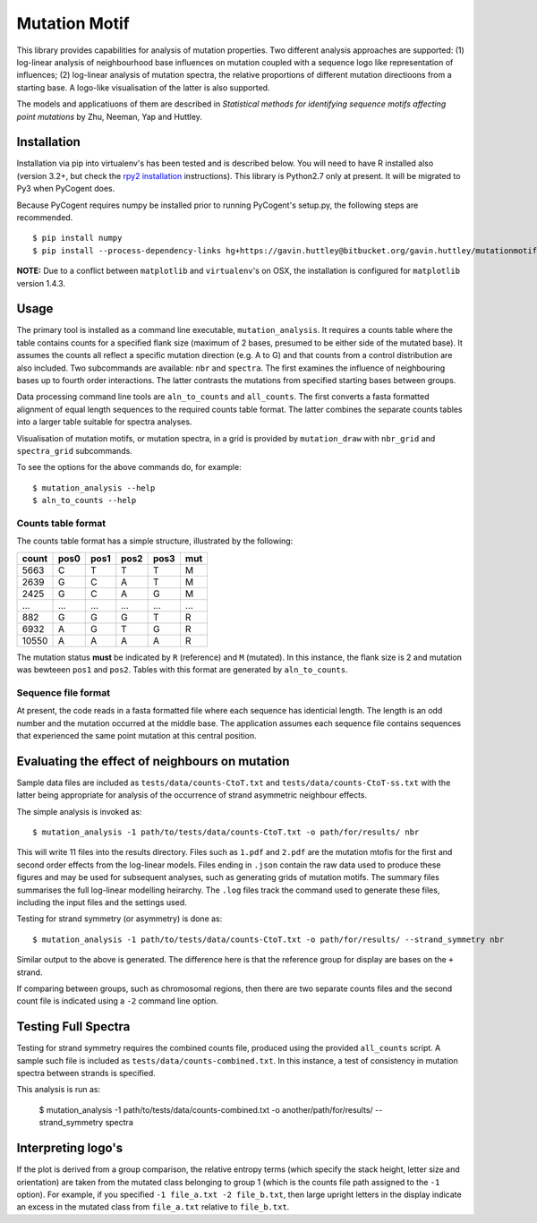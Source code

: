 ##############
Mutation Motif
##############

This library provides capabilities for analysis of mutation properties. Two different analysis approaches are supported: (1) log-linear analysis of neighbourhood base influences on mutation coupled with a sequence logo like representation of influences; (2) log-linear analysis of mutation spectra, the relative proportions of different mutation directioons from a starting base. A logo-like visualisation of the latter is also supported.

The models and applicatiuons of them are described in *Statistical methods for identifying sequence motifs affecting point mutations* by Zhu, Neeman, Yap and Huttley.

************
Installation
************

Installation via pip into virtualenv's has been tested and is described below. You will need to have R installed also (version 3.2+, but check the `rpy2 installation`_ instructions). This library is Python2.7 only at present. It will be migrated to Py3 when PyCogent does.

Because PyCogent requires numpy be installed prior to running PyCogent's setup.py, the following steps are recommended.

::

    $ pip install numpy
    $ pip install --process-dependency-links hg+https://gavin.huttley@bitbucket.org/gavin.huttley/mutationmotif
    
**NOTE:** Due to a conflict between ``matplotlib`` and ``virtualenv``'s on OSX, the installation is configured for ``matplotlib`` version 1.4.3.


.. _`rpy2 installation`: http://rpy2.readthedocs.io/en/version_2.8.x/overview.html#installation

*****
Usage
*****

The primary tool is installed as a command line executable, ``mutation_analysis``. It requires a counts table where the table contains counts for a specified flank size (maximum of 2 bases, presumed to be either side of the mutated base). It assumes the counts all reflect a specific mutation direction (e.g. A to G) and that counts from a control distribution are also included. Two subcommands are available: ``nbr`` and ``spectra``. The first examines the influence of neighbouring bases up to fourth order interactions. The latter contrasts the mutations from specified starting bases between groups.

Data processing command line tools are ``aln_to_counts`` and ``all_counts``. The first converts a fasta formatted alignment of equal length sequences to the required counts table format. The latter combines the separate counts tables into a larger table suitable for spectra analyses.

Visualisation of mutation motifs, or mutation spectra, in a grid is provided by ``mutation_draw`` with ``nbr_grid`` and ``spectra_grid`` subcommands.

To see the options for the above commands do, for example::

    $ mutation_analysis --help
    $ aln_to_counts --help

Counts table format
===================

The counts table format has a simple structure, illustrated by the following:

.. csv-table::
    :header: count,pos0,pos1,pos2,pos3,mut
    
    5663, C, T, T, T, M
    2639, G, C, A, T, M
    2425, G, C, A, G, M
    ...,...,...,...,...,...
    882, G, G, G, T, R
    6932, A, G, T, G, R
    10550, A, A, A, A, R
    
The mutation status **must** be indicated by ``R`` (reference) and ``M`` (mutated). In this instance, the flank size is 2 and mutation was bewteeen ``pos1`` and ``pos2``. Tables with this format are generated by ``aln_to_counts``.

Sequence file format
====================

At present, the code reads in a fasta formatted file where each sequence has identicial length. The length is an odd number and the mutation occurred at the middle base. The application assumes each sequence file contains sequences that experienced the same point mutation at this central position.

***********************************************
Evaluating the effect of neighbours on mutation
***********************************************

Sample data files are included as ``tests/data/counts-CtoT.txt`` and ``tests/data/counts-CtoT-ss.txt`` with the latter being appropriate for analysis of the occurrence of strand asymmetric neighbour effects.

The simple analysis is invoked as::
    
    $ mutation_analysis -1 path/to/tests/data/counts-CtoT.txt -o path/for/results/ nbr

This will write 11 files into the results directory. Files such as ``1.pdf`` and ``2.pdf`` are the mutation mtofis for the first and second order effects from the log-linear models. Files ending in ``.json`` contain the raw data used to produce these figures and may be used for subsequent analyses, such as generating grids of mutation motifs. The summary files summarises the full log-linear modelling heirarchy. The ``.log`` files track the command used to generate these files, including the input files and the settings used.

Testing for strand symmetry (or asymmetry) is done as::
    
    $ mutation_analysis -1 path/to/tests/data/counts-CtoT.txt -o path/for/results/ --strand_symmetry nbr

Similar output to the above is generated. The difference here is that the reference group for display are bases on the ``+`` strand.

If comparing between groups, such as chromosomal regions, then there are two separate counts files and the second count file is indicated using a ``-2`` command line option.

********************
Testing Full Spectra
********************

Testing for strand symmetry requires the combined counts file, produced using the provided ``all_counts`` script. A sample such file is included as ``tests/data/counts-combined.txt``. In this instance, a test of consistency in mutation spectra between strands is specified.

This analysis is run as:

    $ mutation_analysis -1 path/to/tests/data/counts-combined.txt -o another/path/for/results/ --strand_symmetry spectra

*******************
Interpreting logo's
*******************

If the plot is derived from a group comparison, the relative entropy terms (which specify the stack height, letter size and orientation) are taken from the mutated class belonging to group 1 (which is the counts file path assigned to the ``-1`` option). For example, if you specified ``-1 file_a.txt -2 file_b.txt``, then large upright letters in the display indicate an excess in the mutated class from ``file_a.txt`` relative to ``file_b.txt``.
